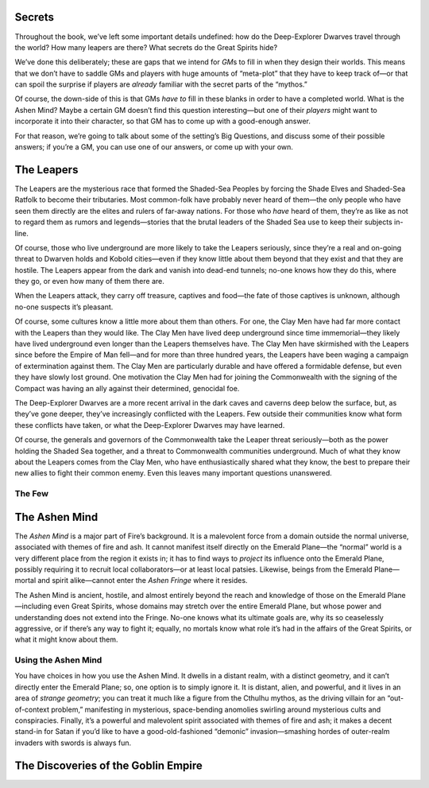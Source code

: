 Secrets
-------

Throughout the book, we’ve left some important details undefined: how do
the Deep-Explorer Dwarves travel through the world? How many leapers are
there? What secrets do the Great Spirits hide?

We’ve done this deliberately; these are gaps that we intend for *GM*\ s
to fill in when they design their worlds. This means that we don’t have
to saddle GMs and players with huge amounts of “meta-plot” that they
have to keep track of—or that can spoil the surprise if players are
*already* familiar with the secret parts of the “mythos.”

Of course, the down-side of this is that GMs *have to* fill in these
blanks in order to have a completed world. What is the Ashen Mind? Maybe
a certain GM doesn’t find this question interesting—but one of their
*players* might want to incorporate it into their character, so that GM
has to come up with a good-enough answer.

For that reason, we’re going to talk about some of the setting’s Big
Questions, and discuss some of their possible answers; if you’re a GM,
you can use one of our answers, or come up with your own.

The Leapers
-----------

The Leapers are the mysterious race that formed the Shaded-Sea Peoples
by forcing the Shade Elves and Shaded-Sea Ratfolk to become their
tributaries. Most common-folk have probably never heard of them—the only
people who have seen them directly are the elites and rulers of far-away
nations. For those who *have* heard of them, they’re as like as not to
regard them as rumors and legends—stories that the brutal leaders of the
Shaded Sea use to keep their subjects in-line.

Of course, those who live underground are more likely to take the
Leapers seriously, since they’re a real and on-going threat to Dwarven
holds and Kobold cities—even if they know little about them beyond that
they exist and that they are hostile. The Leapers appear from the dark
and vanish into dead-end tunnels; no-one knows how they do this, where
they go, or even how many of them there are.

When the Leapers attack, they carry off treasure, captives and food—the
fate of those captives is unknown, although no-one suspects it’s
pleasant.

Of course, some cultures know a little more about them than others. For
one, the Clay Men have had far more contact with the Leapers than they
would like. The Clay Men have lived deep underground since time
immemorial—they likely have lived underground even longer than the
Leapers themselves have. The Clay Men have skirmished with the Leapers
since before the Empire of Man fell—and for more than three hundred
years, the Leapers have been waging a campaign of extermination against
them. The Clay Men are particularly durable and have offered a
formidable defense, but even they have slowly lost ground. One
motivation the Clay Men had for joining the Commonwealth with the
signing of the Compact was having an ally against their determined,
genocidal foe.

The Deep-Explorer Dwarves are a more recent arrival in the dark caves
and caverns deep below the surface, but, as they’ve gone deeper, they’ve
increasingly conflicted with the Leapers. Few outside their communities
know what form these conflicts have taken, or what the Deep-Explorer
Dwarves may have learned.

Of course, the generals and governors of the Commonwealth take the
Leaper threat seriously—both as the power holding the Shaded Sea
together, and a threat to Commonwealth communities underground. Much of
what they know about the Leapers comes from the Clay Men, who have
enthusiastically shared what they know, the best to prepare their new
allies to fight their common enemy. Even this leaves many important
questions unanswered.

The Few
~~~~~~~

The Ashen Mind
--------------

The *Ashen Mind* is a major part of Fire’s background. It is a
malevolent force from a domain outside the normal universe, associated
with themes of fire and ash. It cannot manifest itself directly on the
Emerald Plane—the “normal” world is a very different place from the
region it exists in; it has to find ways to *project* its influence onto
the Emerald Plane, possibly requiring it to recruit local
collaborators—or at least local patsies. Likewise, beings from the
Emerald Plane—mortal and spirit alike—cannot enter the *Ashen Fringe*
where it resides.

The Ashen Mind is ancient, hostile, and almost entirely beyond the reach
and knowledge of those on the Emerald Plane—including even Great
Spirits, whose domains may stretch over the entire Emerald Plane, but
whose power and understanding does not extend into the Fringe. No-one
knows what its ultimate goals are, why its so ceaselessly aggressive, or
if there’s any way to fight it; equally, no mortals know what role it’s
had in the affairs of the Great Spirits, or what it might know about
them.

Using the Ashen Mind
~~~~~~~~~~~~~~~~~~~~

You have choices in how you use the Ashen Mind. It dwells in a distant
realm, with a distinct geometry, and it can’t directly enter the Emerald
Plane; so, one option is to simply ignore it. It is distant, alien, and
powerful, and it lives in an area of *strange geometry*; you can treat
it much like a figure from the Cthulhu mythos, as the driving villain
for an “out-of-context problem,” manifesting in mysterious,
space-bending anomolies swirling around mysterious cults and
conspiracies. Finally, it’s a powerful and malevolent spirit associated
with themes of fire and ash; it makes a decent stand-in for Satan if
you’d like to have a good-old-fashioned “demonic” invasion—smashing
hordes of outer-realm invaders with swords is always fun.

The Discoveries of the Goblin Empire
------------------------------------

